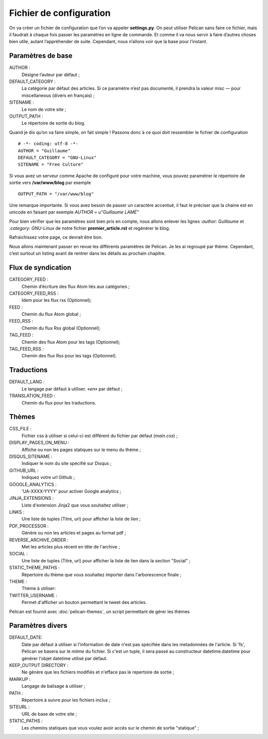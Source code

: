 Fichier de configuration
************************

On va créer un fichier de configuration que l’on va appeler **settings.py**. On peut
utiliser Pelican sans faire ce fichier, mais il faudrait à chaque fois passer les paramètres
en ligne de commande. Et comme il va nous servir à faire d’autres choses bien utile,
autant l’appréhender de suite. Cependant, nous n’allons voir que la base pour l’instant.

Paramètres de base
==================

AUTHOR :
	Désigne l’auteur par défaut ;

DEFAULT_CATEGORY :
        La catégorie par défaut des articles. Si ce paramètre n’est
	pas documenté, il prendra la valeur misc — pour miscellaneous (divers en français) ;

SITENAME :
	Le nom de votre site ;

OUTPUT_PATH : 
	Le répertoire de sortie du blog.

Quand je dis qu’on va faire simple, on fait simple !
Passons donc à ce quoi doit ressembler le fichier de configuration ::

	# -*- coding: utf-8 -*-
	AUTHOR = "Guillaume"
	DEFAULT_CATEGORY = "GNU-Linux"
	SITENAME = "Free Culture"


Si vous avez un serveur comme Apache de configuré pour votre machine, vous
pouvez paramétrer le répertoire de sortie vers **/var/www/blog** par exemple ::

	OUTPUT_PATH = "/var/www/blog"

Une remarque importante. Si vous avez besoin de passer un caractère accentué, il
faut le préciser que la chaine est en unicode en faisant par exemple
*AUTHOR = u"Guillaume LAMÉ"*

Pour bien vérifier que les paramètres sont bien pris en compte, nous allons enlever les lignes *:author: Guillaume* et *:category: GNU-Linux* de notre fichier
**premier_article.rst** et regénérer le blog.

Rafraichissez votre page, ce devrait être bon.

Nous allons maintenant passer en revue les différents paramètres de Pelican. Je les
ai regroupé par thème. Cependant, c’est surtout un listing avant de rentrer dans les
détails au prochain chapitre.

Flux de syndication
===================

CATEGORY_FEED : 
	Chemin d’écriture des flux Atom liés aux catégories ;

CATEGORY_FEED_RSS : 
	Idem pour les flux rss (Optionnel);

FEED :
	Chemin du flux Atom global ;

FEED_RSS :
	Chemin du flux Rss global (Optionnel);

TAG_FEED :
	Chemin des flux Atom pour les tags (Optionnel);

TAG_FEED_RSS :
	Chemin des flux Rss pour les tags (Optionnel).


Traductions
===========

DEFAULT_LANG :
	Le langage par défaut à utiliser. «*en*» par défaut ;

TRANSLATION_FEED :
	Chemin du flux pour les traductions.


Thèmes
======

CSS_FILE :
	Fichier css à utiliser si celui-ci est différent du fichier par défaut (*main.css*) ;

DISPLAY_PAGES_ON_MENU :
	Affiche ou non les pages statiques sur le menu du thème ; 

DISQUS_SITENAME :
	Indiquer le nom du site spécifié sur Disqus ;

GITHUB_URL :
	Indiquez votre url Github ;

GOOGLE_ANALYTICS :
	'UA-XXXX-YYYY' pour activer Google analytics ;

JINJA_EXTENSIONS :
	Liste d'extension Jinja2 que vous souhaitez utiliser ;

LINKS :
	Une liste de tuples (Titre, url) pour afficher la liste de lien ;

PDF_PROCESSOR :
	Génère ou non les articles et pages au format pdf ;

REVERSE_ARCHIVE_ORDER :
	Met les articles plus récent en tête de l'archive ;

SOCIAL :
	Une liste de tuples (Titre, url) pour afficher la liste de lien dans la section "Social" ;

STATIC_THEME_PATHS :
	Répertoire du thème que vous souhaitez importer dans l'arborescence finale ;
 
THEME :
	Thème à utiliser:

TWITTER_USERNAME :
	Permet d'afficher un bouton permettant le tweet des articles. 

Pelican est fournit avec :doc:`pelican-themes`, un script permettant de gérer les thèmes



Paramètres divers
=================

DEFAULT_DATE:
    Date par défaut à utiliser si l'information de date n'est pas spécifiée
    dans les metadonnées de l'article.
    Si 'fs', Pelican se basera sur le *mtime* du fichier.
    Si c'est un tuple, il sera passé au constructeur datetime.datetime pour
    générer l'objet datetime utilisé par défaut.

KEEP_OUTPUT DIRECTORY :
	Ne génère que les fichiers modifiés et n'efface pas le repertoire de sortie ;

MARKUP :
	Langage de balisage à utiliser ;

PATH :
	Répertoire à suivre pour les fichiers inclus ;

SITEURL :
	URL de base de votre site ;

STATIC_PATHS :
	Les chemins statiques que vous voulez avoir accès sur le chemin de sortie "statique" ;





